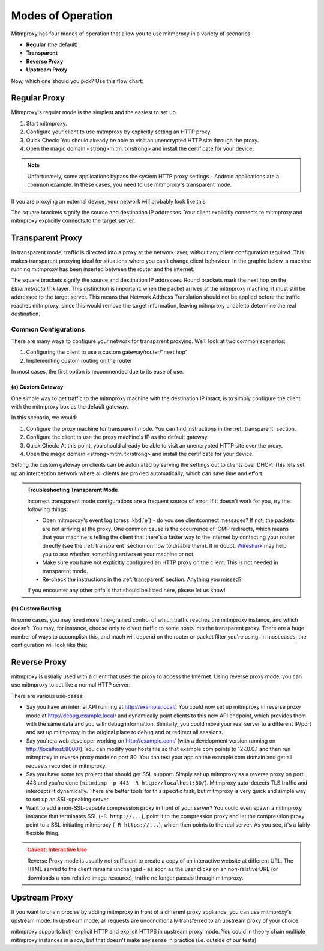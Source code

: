 .. _modes:

Modes of Operation
==================

Mitmproxy has four modes of operation that allow you to use mitmproxy in a
variety of scenarios:

- **Regular** (the default)
- **Transparent**
- **Reverse Proxy**
- **Upstream Proxy**


Now, which one should you pick? Use this flow chart:

.. image:: schematics/proxy-modes-flowchart.png
    :align: center

Regular Proxy
-------------

Mitmproxy's regular mode is the simplest and the easiest to set up.

1. Start mitmproxy.
2. Configure your client to use mitmproxy by explicitly setting an HTTP proxy.
3. Quick Check: You should already be able to visit an unencrypted HTTP site through the proxy.
4. Open the magic domain <strong>mitm.it</strong> and install the certificate for your device.

.. note::
    Unfortunately, some applications bypass the system HTTP proxy settings - Android applications
    are a common example. In these cases, you need to use mitmproxy's transparent mode.

If you are proxying an external device, your network will probably look like this:

.. image:: schematics/proxy-modes-regular.png
    :align: center

The square brackets signify the source and destination IP addresses. Your
client explicitly connects to mitmproxy and mitmproxy explicitly connects
to the target server.

Transparent Proxy
-----------------

In transparent mode, traffic is directed into a proxy at the network layer,
without any client configuration required. This makes transparent proxying
ideal for situations where you can't change client behaviour. In the graphic
below, a machine running mitmproxy has been inserted between the router and
the internet:

.. image:: schematics/proxy-modes-transparent-1.png
    :align: center

The square brackets signify the source and destination IP addresses. Round
brackets mark the next hop on the *Ethernet/data link* layer. This distinction
is important: when the packet arrives at the mitmproxy machine, it must still
be addressed to the target server. This means that Network Address Translation
should not be applied before the traffic reaches mitmproxy, since this would
remove the target information, leaving mitmproxy unable to determine the real
destination.

.. image:: schematics/proxy-modes-transparent-wrong.png
    :align: center

Common Configurations
^^^^^^^^^^^^^^^^^^^^^

There are many ways to configure your network for transparent proxying. We'll
look at two common scenarios:

1. Configuring the client to use a custom gateway/router/"next hop"
2. Implementing custom routing on the router

In most cases, the first option is recommended due to its ease of use.

(a) Custom Gateway
~~~~~~~~~~~~~~~~~~

One simple way to get traffic to the mitmproxy machine with the destination IP
intact, is to simply configure the client with the mitmproxy box as the
default gateway.

.. image:: schematics/proxy-modes-transparent-2.png
    :align: center

In this scenario, we would:

1. Configure the proxy machine for transparent mode. You can find instructions
   in the :ref:`transparent` section.
2. Configure the client to use the proxy machine's IP as the default gateway.
3. Quick Check: At this point, you should already be able to visit an
   unencrypted HTTP site over the proxy.
4. Open the magic domain <strong>mitm.it</strong> and install the certificate
   for your device.

Setting the custom gateway on clients can be automated by serving the settings
out to clients over DHCP. This lets set up an interception network where all
clients are proxied automatically, which can save time and effort.

.. admonition:: Troubleshooting Transparent Mode
    :class: note

    Incorrect transparent mode configurations are a frequent source of
    error. If it doesn't work for you, try the following things:

    - Open mitmproxy's event log (press :kbd:`e`) - do you see clientconnect messages?
      If not, the packets are not arriving at the proxy. One common cause is the occurrence of ICMP
      redirects, which means that your machine is telling the client that there's a faster way to
      the internet by contacting your router directly (see the :ref:`transparent` section on how to
      disable them). If in doubt, Wireshark_ may help you to see whether something arrives at your
      machine or not.
    - Make sure you have not explicitly configured an HTTP proxy on the client.
      This is not needed in transparent mode.
    - Re-check the instructions in the :ref:`transparent` section. Anything you missed?

    If you encounter any other pitfalls that should be listed here, please let us know!

(b) Custom Routing
~~~~~~~~~~~~~~~~~~

In some cases, you may need more fine-grained control of which traffic reaches
the mitmproxy instance, and which doesn't. You may, for instance, choose only
to divert traffic to some hosts into the transparent proxy. There are a huge
number of ways to accomplish this, and much will depend on the router or
packet filter you're using. In most cases, the configuration will look like
this:

.. image:: schematics/proxy-modes-transparent-3.png
    :align: center


Reverse Proxy
-------------

mitmproxy is usually used with a client that uses the proxy to access the
Internet. Using reverse proxy mode, you can use mitmproxy to act like a normal
HTTP server:

.. image:: schematics/proxy-modes-reverse.png
    :align: center

There are various use-cases:

- Say you have an internal API running at http://example.local/. You could now
  set up mitmproxy in reverse proxy mode at http://debug.example.local/ and
  dynamically point clients to this new API endpoint, which provides them
  with the same data and you with debug information. Similarly, you could move
  your real server to a different IP/port and set up mitmproxy in the original
  place to debug and or redirect all sessions.

- Say you're a web developer working on http://example.com/ (with a development
  version running on http://localhost:8000/). You can modify your hosts file so that
  example.com points to 127.0.0.1 and then run mitmproxy in reverse proxy mode
  on port 80. You can test your app on the example.com domain and get all
  requests recorded in mitmproxy.

- Say you have some toy project that should get SSL support. Simply set up
  mitmproxy as a reverse proxy on port 443 and you're done (``mitmdump -p 443 -R
  http://localhost:80/``). Mitmproxy auto-detects TLS traffic and intercepts it dynamically.
  There are better tools for this specific task, but mitmproxy is very quick and simple way to
  set up an SSL-speaking server.

- Want to add a non-SSL-capable compression proxy in front of your server? You
  could even spawn a mitmproxy instance that terminates SSL (``-R http://...``),
  point it to the compression proxy and let the compression proxy point to a
  SSL-initiating mitmproxy (``-R https://...``), which then points to the real
  server. As you see, it's a fairly flexible thing.

.. admonition:: Caveat: Interactive Use
    :class: warning

    Reverse Proxy mode is usually not sufficient to create a copy of an interactive website at
    different URL. The HTML served to the client remains unchanged - as soon as the user clicks on
    an non-relative URL (or downloads a non-relative image resource), traffic no longer passes
    through mitmproxy.

Upstream Proxy
--------------

If you want to chain proxies by adding mitmproxy in front of a different proxy
appliance, you can use mitmproxy's upstream mode. In upstream mode, all
requests are unconditionally transferred to an upstream proxy of your choice.

.. image:: schematics/proxy-modes-upstream.png
    :align: center

mitmproxy supports both explicit HTTP and explicit HTTPS in upstream proxy
mode. You could in theory chain multiple mitmproxy instances in a row, but
that doesn't make any sense in practice (i.e. outside of our tests).


.. _Wireshark: https://wireshark.org/